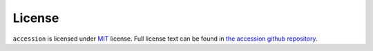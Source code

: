==================
License
==================

``accession`` is licensed under `MIT <https://choosealicense.com/licenses/mit/>`_ license. Full license text can be found in `the accession github repository <https://github.com/ENCODE-DCC/accession/blob/master/LICENSE>`_.
